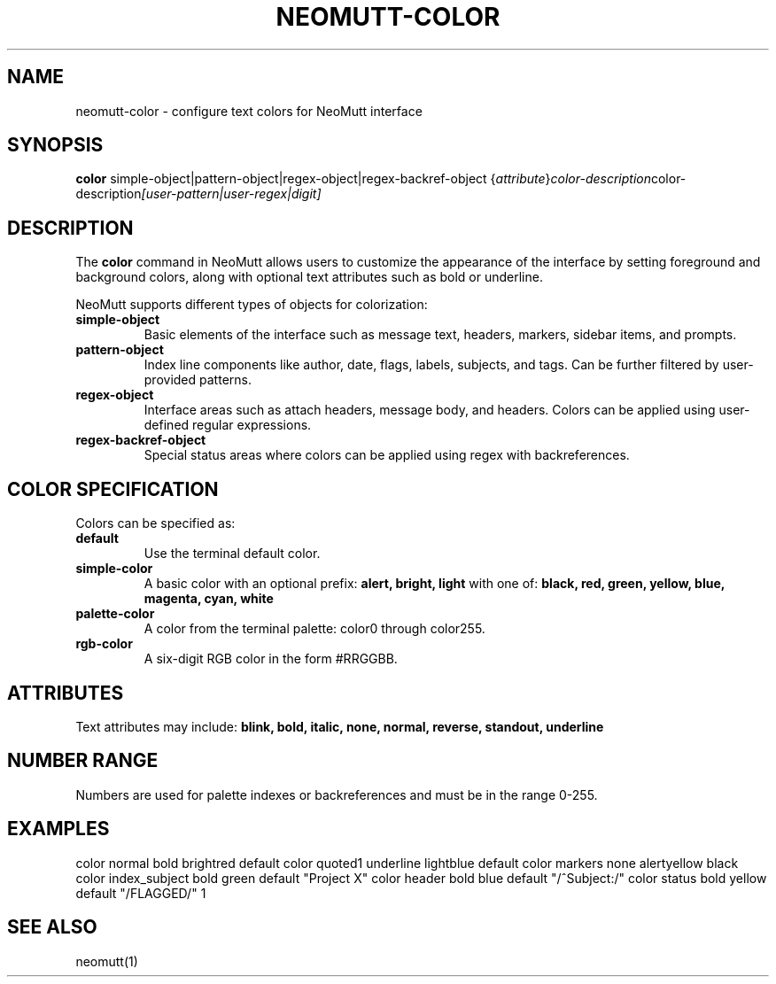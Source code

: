 .TH NEOMUTT-COLOR 1 "October 2025" "NeoMutt" "Color Command Reference"
.SH NAME
neomutt-color
- configure text colors for NeoMutt interface

.SH SYNOPSIS
.B color
.RI simple-object|pattern-object|regex-object|regex-backref-object
.RI { attribute } color-description color-description [user-pattern|user-regex|digit]

.SH DESCRIPTION
The
.B color
command in NeoMutt allows users to customize the appearance of the interface by setting foreground and background colors, along with optional text attributes such as bold or underline.

NeoMutt supports different types of objects for colorization:

.TP
.B simple-object
Basic elements of the interface such as message text, headers, markers, sidebar items, and prompts.

.TP
.B pattern-object
Index line components like author, date, flags, labels, subjects, and tags. Can be further filtered by user-provided patterns.

.TP
.B regex-object
Interface areas such as attach headers, message body, and headers. Colors can be applied using user-defined regular expressions.

.TP
.B regex-backref-object
Special status areas where colors can be applied using regex with backreferences.

.SH COLOR SPECIFICATION
Colors can be specified as:
.TP
.B default
Use the terminal default color.

.TP
.B simple-color
A basic color with an optional prefix:
.B alert, bright, light
with one of:
.B black, red, green, yellow, blue, magenta, cyan, white

.TP
.B palette-color
A color from the terminal palette: color0 through color255.

.TP
.B rgb-color
A six-digit RGB color in the form #RRGGBB.

.SH ATTRIBUTES
Text attributes may include:
.B blink, bold, italic, none, normal, reverse, standout, underline

.SH NUMBER RANGE
Numbers are used for palette indexes or backreferences and must be in the range 0-255.

.SH EXAMPLES
color normal bold brightred default
color quoted1 underline lightblue default
color markers none alertyellow black
color index_subject bold green default "Project X"
color header bold blue default "/^Subject:/"
color status bold yellow default "/FLAGGED/" 1

.SH SEE ALSO
neomutt(1)

